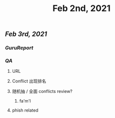 #+TITLE: Feb 2nd, 2021

** [[Feb 3rd, 2021]]
*** [[GuruReport]]
*** [[QA]]
**** URL
**** Conflict 出现排名
**** 随机抽 / 全面 conflicts review?
***** fa'm'l
**** phish related
